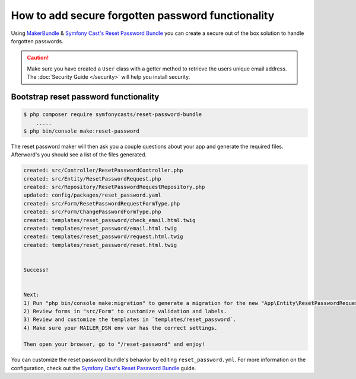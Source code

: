 How to add secure forgotten password functionality
==================================================

Using `MakerBundle`_ & `Symfony Cast's Reset Password Bundle`_ you can create a
secure out of the box solution to handle forgotten passwords.

.. caution::
    Make sure you have created a ``User`` class with a getter method to retrieve
    the users unique email address. The :doc:`Security Guide </security>` will help you
    install security.

Bootstrap reset password functionality
---------------------------------------------

.. code-block:: terminal

    $ php composer require symfonycasts/reset-password-bundle
        .....
    $ php bin/console make:reset-password


The reset password maker will then ask you a couple questions about your app and
generate the required files. Afterword's you should see a list of the files generated.

.. code-block:: terminal

    created: src/Controller/ResetPasswordController.php
    created: src/Entity/ResetPasswordRequest.php
    created: src/Repository/ResetPasswordRequestRepository.php
    updated: config/packages/reset_password.yaml
    created: src/Form/ResetPasswordRequestFormType.php
    created: src/Form/ChangePasswordFormType.php
    created: templates/reset_password/check_email.html.twig
    created: templates/reset_password/email.html.twig
    created: templates/reset_password/request.html.twig
    created: templates/reset_password/reset.html.twig


    Success!


    Next:
    1) Run "php bin/console make:migration" to generate a migration for the new "App\Entity\ResetPasswordRequest" entity.
    2) Review forms in "src/Form" to customize validation and labels.
    3) Review and customize the templates in `templates/reset_password`.
    4) Make sure your MAILER_DSN env var has the correct settings.

    Then open your browser, go to "/reset-password" and enjoy!

You can customize the reset password bundle's behavior by editing ``reset_password.yml``.
For more information on the configuration, check out the
`Symfony Cast's Reset Password Bundle`_  guide.

.. _`MakerBundle`: https://symfony.com/doc/current/bundles/SymfonyMakerBundle/index.html
.. _`Symfony Cast's Reset Password Bundle`: https://github.com/symfonycasts/reset-password-bundle
